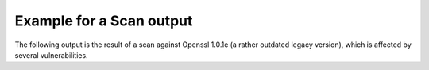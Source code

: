 
Example for a Scan output
=========================

The following output is the result of a scan against Openssl 1.0.1e (a rather outdated
legacy version), which is affected by several vulnerabilities.

.. raw:: html

 <pre style="color:white; background:black; overflow-x: auto; font-size:0.75em">
 $ tlsmate scan --progress localhost --port=44330 --oracle-accuracy=low
 <font color=magenta><b>A TLS configuration scanner (and more)</b></font>

   tlsmate version  1.0.1.dev194
   repository       https://gitlab.com/guballa/tlsmate
   Please file bug reports at https://gitlab.com/guballa/tlsmate/-/issues

 <font color=magenta><b>Basic scan information</b></font>

   command: /home/jens/.virtualenv/tlsmate/bin/tlsmate scan --progress localhost --port=44330 --oracle-accuracy=low
   tlsmate version       1.0.1.dev194 (producing the scan)
   scan start timestamp  2021-11-20 13:45:16
   scan duration         10.828 seconds
   applied style         /home/jens/project/tlsmate/tlsmate/styles/default.yaml
   style description     very strict profile targeting a security level of 128 bits

 <font color=magenta><b>Scanned host</b></font>

   host            localhost
   port            44330
   SNI             localhost
   IPv4 addresses  127.0.0.1

 <font color=magenta><b>TLS protocol versions</b></font>

   SSL20  <font color=red>supported</font>
   SSL30  <font color=red>supported</font>
   TLS10  <font color=yellow><b>supported</b></font>
   TLS11  <font color=yellow><b>supported</b></font>
   TLS12  <font color=green>supported</font>
   TLS13  not supported

 <font color=magenta><b>Cipher suites</b></font>

   <b>SSL20</b>:
     
     0x010080  <font color=red>SSL_CK_RC4_128_WITH_MD5</font>
     0x020080  <font color=red>SSL_CK_RC4_128_EXPORT40_WITH_MD5</font>
     0x030080  <font color=red>SSL_CK_RC2_128_CBC_WITH_MD5</font>
     0x040080  <font color=red>SSL_CK_RC2_128_CBC_EXPORT40_WITH_MD5</font>
     0x050080  <font color=red>SSL_CK_IDEA_128_CBC_WITH_MD5</font>
     0x060040  <font color=red>SSL_CK_DES_64_CBC_WITH_MD5</font>
     0x0700c0  <font color=red>SSL_CK_DES_192_EDE3_CBC_WITH_MD5</font>

   <b>SSL30, TLS10, TLS11</b>:
     <font color=red>server does not enforce cipher suite order</font>
     0x0003  <font color=red>TLS_RSA_EXPORT_WITH_RC4_40_MD5</font>
     0x0004  <font color=red>TLS_RSA_WITH_RC4_128_MD5</font>
     0x0005  <font color=red>TLS_RSA_WITH_RC4_128_SHA</font>
     0x0006  <font color=red>TLS_RSA_EXPORT_WITH_RC2_CBC_40_MD5</font>
     0x0007  <font color=red>TLS_RSA_WITH_IDEA_CBC_SHA</font>
     0x0008  <font color=red>TLS_RSA_EXPORT_WITH_DES40_CBC_SHA</font>
     0x0009  <font color=red>TLS_RSA_WITH_DES_CBC_SHA</font>
     0x000a  <font color=red>TLS_RSA_WITH_3DES_EDE_CBC_SHA</font>
     0x0014  <font color=red>TLS_DHE_RSA_EXPORT_WITH_DES40_CBC_SHA</font>
     0x0015  <font color=red>TLS_DHE_RSA_WITH_DES_CBC_SHA</font>
     0x0016  <font color=red>TLS_DHE_RSA_WITH_3DES_EDE_CBC_SHA</font>
     0x0017  <font color=red>TLS_DH_ANON_EXPORT_WITH_RC4_40_MD5</font>
     0x0018  <font color=red>TLS_DH_ANON_WITH_RC4_128_MD5</font>
     0x0019  <font color=red>TLS_DH_ANON_EXPORT_WITH_DES40_CBC_SHA</font>
     0x001a  <font color=red>TLS_DH_ANON_WITH_DES_CBC_SHA</font>
     0x001b  <font color=red>TLS_DH_ANON_WITH_3DES_EDE_CBC_SHA</font>
     0x002f  <font color=yellow><b>TLS_RSA_WITH_AES_128_CBC_SHA</b></font>
     0x0033  <font color=yellow><b>TLS_DHE_RSA_WITH_AES_128_CBC_SHA</b></font>
     0x0034  <font color=red>TLS_DH_ANON_WITH_AES_128_CBC_SHA</font>
     0x0035  <font color=yellow><b>TLS_RSA_WITH_AES_256_CBC_SHA</b></font>
     0x0039  <font color=yellow><b>TLS_DHE_RSA_WITH_AES_256_CBC_SHA</b></font>
     0x003a  <font color=red>TLS_DH_ANON_WITH_AES_256_CBC_SHA</font>
     0x0041  <font color=yellow><b>TLS_RSA_WITH_CAMELLIA_128_CBC_SHA</b></font>
     0x0045  <font color=yellow><b>TLS_DHE_RSA_WITH_CAMELLIA_128_CBC_SHA</b></font>
     0x0046  <font color=red>TLS_DH_ANON_WITH_CAMELLIA_128_CBC_SHA</font>
     0x0084  <font color=yellow><b>TLS_RSA_WITH_CAMELLIA_256_CBC_SHA</b></font>
     0x0088  <font color=yellow><b>TLS_DHE_RSA_WITH_CAMELLIA_256_CBC_SHA</b></font>
     0x0089  <font color=red>TLS_DH_ANON_WITH_CAMELLIA_256_CBC_SHA</font>
     0x0096  <font color=yellow><b>TLS_RSA_WITH_SEED_CBC_SHA</b></font>
     0x009a  <font color=yellow><b>TLS_DHE_RSA_WITH_SEED_CBC_SHA</b></font>
     0x009b  <font color=red>TLS_DH_ANON_WITH_SEED_CBC_SHA</font>
     0xc002  <font color=red>TLS_ECDH_ECDSA_WITH_RC4_128_SHA</font>
     0xc003  <font color=red>TLS_ECDH_ECDSA_WITH_3DES_EDE_CBC_SHA</font>
     0xc004  <font color=red>TLS_ECDH_ECDSA_WITH_AES_128_CBC_SHA</font>
     0xc005  <font color=red>TLS_ECDH_ECDSA_WITH_AES_256_CBC_SHA</font>
     0xc007  <font color=red>TLS_ECDHE_ECDSA_WITH_RC4_128_SHA</font>
     0xc008  <font color=red>TLS_ECDHE_ECDSA_WITH_3DES_EDE_CBC_SHA</font>
     0xc009  <font color=yellow><b>TLS_ECDHE_ECDSA_WITH_AES_128_CBC_SHA</b></font>
     0xc00a  <font color=yellow><b>TLS_ECDHE_ECDSA_WITH_AES_256_CBC_SHA</b></font>
     0xc011  <font color=red>TLS_ECDHE_RSA_WITH_RC4_128_SHA</font>
     0xc012  <font color=red>TLS_ECDHE_RSA_WITH_3DES_EDE_CBC_SHA</font>
     0xc013  <font color=yellow><b>TLS_ECDHE_RSA_WITH_AES_128_CBC_SHA</b></font>
     0xc014  <font color=yellow><b>TLS_ECDHE_RSA_WITH_AES_256_CBC_SHA</b></font>
     0xc016  <font color=red>TLS_ECDH_ANON_WITH_RC4_128_SHA</font>
     0xc017  <font color=red>TLS_ECDH_ANON_WITH_3DES_EDE_CBC_SHA</font>
     0xc018  <font color=red>TLS_ECDH_ANON_WITH_AES_128_CBC_SHA</font>
     0xc019  <font color=red>TLS_ECDH_ANON_WITH_AES_256_CBC_SHA</font>

   <b>TLS12</b>:
     <font color=red>server does not enforce cipher suite order</font>
     0x0003  <font color=red>TLS_RSA_EXPORT_WITH_RC4_40_MD5</font>
     0x0004  <font color=red>TLS_RSA_WITH_RC4_128_MD5</font>
     0x0005  <font color=red>TLS_RSA_WITH_RC4_128_SHA</font>
     0x0006  <font color=red>TLS_RSA_EXPORT_WITH_RC2_CBC_40_MD5</font>
     0x0007  <font color=red>TLS_RSA_WITH_IDEA_CBC_SHA</font>
     0x0008  <font color=red>TLS_RSA_EXPORT_WITH_DES40_CBC_SHA</font>
     0x0009  <font color=red>TLS_RSA_WITH_DES_CBC_SHA</font>
     0x000a  <font color=red>TLS_RSA_WITH_3DES_EDE_CBC_SHA</font>
     0x0014  <font color=red>TLS_DHE_RSA_EXPORT_WITH_DES40_CBC_SHA</font>
     0x0015  <font color=red>TLS_DHE_RSA_WITH_DES_CBC_SHA</font>
     0x0016  <font color=red>TLS_DHE_RSA_WITH_3DES_EDE_CBC_SHA</font>
     0x0017  <font color=red>TLS_DH_ANON_EXPORT_WITH_RC4_40_MD5</font>
     0x0018  <font color=red>TLS_DH_ANON_WITH_RC4_128_MD5</font>
     0x0019  <font color=red>TLS_DH_ANON_EXPORT_WITH_DES40_CBC_SHA</font>
     0x001a  <font color=red>TLS_DH_ANON_WITH_DES_CBC_SHA</font>
     0x001b  <font color=red>TLS_DH_ANON_WITH_3DES_EDE_CBC_SHA</font>
     0x002f  <font color=yellow><b>TLS_RSA_WITH_AES_128_CBC_SHA</b></font>
     0x0033  <font color=yellow><b>TLS_DHE_RSA_WITH_AES_128_CBC_SHA</b></font>
     0x0034  <font color=red>TLS_DH_ANON_WITH_AES_128_CBC_SHA</font>
     0x0035  <font color=yellow><b>TLS_RSA_WITH_AES_256_CBC_SHA</b></font>
     0x0039  <font color=yellow><b>TLS_DHE_RSA_WITH_AES_256_CBC_SHA</b></font>
     0x003a  <font color=red>TLS_DH_ANON_WITH_AES_256_CBC_SHA</font>
     0x003c  <font color=yellow><b>TLS_RSA_WITH_AES_128_CBC_SHA256</b></font>
     0x003d  <font color=yellow><b>TLS_RSA_WITH_AES_256_CBC_SHA256</b></font>
     0x0041  <font color=yellow><b>TLS_RSA_WITH_CAMELLIA_128_CBC_SHA</b></font>
     0x0045  <font color=yellow><b>TLS_DHE_RSA_WITH_CAMELLIA_128_CBC_SHA</b></font>
     0x0046  <font color=red>TLS_DH_ANON_WITH_CAMELLIA_128_CBC_SHA</font>
     0x0067  <font color=yellow><b>TLS_DHE_RSA_WITH_AES_128_CBC_SHA256</b></font>
     0x006b  <font color=yellow><b>TLS_DHE_RSA_WITH_AES_256_CBC_SHA256</b></font>
     0x006c  <font color=red>TLS_DH_ANON_WITH_AES_128_CBC_SHA256</font>
     0x006d  <font color=red>TLS_DH_ANON_WITH_AES_256_CBC_SHA256</font>
     0x0084  <font color=yellow><b>TLS_RSA_WITH_CAMELLIA_256_CBC_SHA</b></font>
     0x0088  <font color=yellow><b>TLS_DHE_RSA_WITH_CAMELLIA_256_CBC_SHA</b></font>
     0x0089  <font color=red>TLS_DH_ANON_WITH_CAMELLIA_256_CBC_SHA</font>
     0x0096  <font color=yellow><b>TLS_RSA_WITH_SEED_CBC_SHA</b></font>
     0x009a  <font color=yellow><b>TLS_DHE_RSA_WITH_SEED_CBC_SHA</b></font>
     0x009b  <font color=red>TLS_DH_ANON_WITH_SEED_CBC_SHA</font>
     0x009c  <font color=yellow><b>TLS_RSA_WITH_AES_128_GCM_SHA256</b></font>
     0x009d  <font color=yellow><b>TLS_RSA_WITH_AES_256_GCM_SHA384</b></font>
     0x009e  <font color=yellow><b>TLS_DHE_RSA_WITH_AES_128_GCM_SHA256</b></font>
     0x009f  <font color=yellow><b>TLS_DHE_RSA_WITH_AES_256_GCM_SHA384</b></font>
     0x00a6  <font color=red>TLS_DH_ANON_WITH_AES_128_GCM_SHA256</font>
     0x00a7  <font color=red>TLS_DH_ANON_WITH_AES_256_GCM_SHA384</font>
     0xc002  <font color=red>TLS_ECDH_ECDSA_WITH_RC4_128_SHA</font>
     0xc003  <font color=red>TLS_ECDH_ECDSA_WITH_3DES_EDE_CBC_SHA</font>
     0xc004  <font color=red>TLS_ECDH_ECDSA_WITH_AES_128_CBC_SHA</font>
     0xc005  <font color=red>TLS_ECDH_ECDSA_WITH_AES_256_CBC_SHA</font>
     0xc007  <font color=red>TLS_ECDHE_ECDSA_WITH_RC4_128_SHA</font>
     0xc008  <font color=red>TLS_ECDHE_ECDSA_WITH_3DES_EDE_CBC_SHA</font>
     0xc009  <font color=yellow><b>TLS_ECDHE_ECDSA_WITH_AES_128_CBC_SHA</b></font>
     0xc00a  <font color=yellow><b>TLS_ECDHE_ECDSA_WITH_AES_256_CBC_SHA</b></font>
     0xc011  <font color=red>TLS_ECDHE_RSA_WITH_RC4_128_SHA</font>
     0xc012  <font color=red>TLS_ECDHE_RSA_WITH_3DES_EDE_CBC_SHA</font>
     0xc013  <font color=yellow><b>TLS_ECDHE_RSA_WITH_AES_128_CBC_SHA</b></font>
     0xc014  <font color=yellow><b>TLS_ECDHE_RSA_WITH_AES_256_CBC_SHA</b></font>
     0xc016  <font color=red>TLS_ECDH_ANON_WITH_RC4_128_SHA</font>
     0xc017  <font color=red>TLS_ECDH_ANON_WITH_3DES_EDE_CBC_SHA</font>
     0xc018  <font color=red>TLS_ECDH_ANON_WITH_AES_128_CBC_SHA</font>
     0xc019  <font color=red>TLS_ECDH_ANON_WITH_AES_256_CBC_SHA</font>
     0xc023  <font color=yellow><b>TLS_ECDHE_ECDSA_WITH_AES_128_CBC_SHA256</b></font>
     0xc024  <font color=yellow><b>TLS_ECDHE_ECDSA_WITH_AES_256_CBC_SHA384</b></font>
     0xc025  <font color=red>TLS_ECDH_ECDSA_WITH_AES_128_CBC_SHA256</font>
     0xc026  <font color=red>TLS_ECDH_ECDSA_WITH_AES_256_CBC_SHA384</font>
     0xc027  <font color=yellow><b>TLS_ECDHE_RSA_WITH_AES_128_CBC_SHA256</b></font>
     0xc028  <font color=yellow><b>TLS_ECDHE_RSA_WITH_AES_256_CBC_SHA384</b></font>
     0xc02b  <font color=green>TLS_ECDHE_ECDSA_WITH_AES_128_GCM_SHA256</font>
     0xc02c  <font color=green>TLS_ECDHE_ECDSA_WITH_AES_256_GCM_SHA384</font>
     0xc02d  <font color=red>TLS_ECDH_ECDSA_WITH_AES_128_GCM_SHA256</font>
     0xc02e  <font color=red>TLS_ECDH_ECDSA_WITH_AES_256_GCM_SHA384</font>
     0xc02f  <font color=green>TLS_ECDHE_RSA_WITH_AES_128_GCM_SHA256</font>
     0xc030  <font color=green>TLS_ECDHE_RSA_WITH_AES_256_GCM_SHA384</font>

 <font color=magenta><b>Supported groups</b></font>

   <b>SSL30</b>:
     extension "supported_groups" not supported
     supported groups:
       0x17  <font color=green>SECP256R1</font>

   <b>TLS10, TLS11, TLS12</b>:
     <font color=green>extension "supported_groups" supported</font>
     supported groups:
       0x17  <font color=green>SECP256R1</font>

 <font color=magenta><b>Signature algorithms</b></font>

   <b>TLS12</b>:
     signature algorithms:
       0x0201  <font color=yellow><b>RSA_PKCS1_SHA1</b></font>
       0x0401  <font color=green>RSA_PKCS1_SHA256</font>
       0x0501  <font color=green>RSA_PKCS1_SHA384</font>
       0x0601  <font color=green>RSA_PKCS1_SHA512</font>
       0x0101  <font color=red>RSA_PKCS1_MD5</font>
       0x0301  <font color=yellow><b>RSA_PKCS1_SHA224</b></font>

 <font color=magenta><b>DH groups (finite field)</b></font>

   <b>SSL30, TLS10, TLS11, TLS12</b>:
     <font color=red>unknown group (512 bits)</font>

 <font color=magenta><b>Features</b></font>

   <b>Common features</b>
     OCSP stapling (status_request)           <font color=red>not supported</font>
     OCSP multi stapling (status_request_v2)  not supported
     Heartbeat                                <font color=red>supported</font>
     Downgrade attack prevention              <font color=red>no, TLS_FALLBACK_SCSV not supported</font>

   <b>Features for TLS1.2 and below</b>
     compression                       <font color=green>not supported</font>
     encrypt-then-mac                  <font color=red>not supported</font>
     extended master secret            <font color=red>not supported</font>
     insecure renegotiation            <font color=green>not supported</font>
     secure renegotiation (extension)  <font color=green>supported</font>
     secure renegotiation (SCSV)       <font color=green>supported</font>
     resumption with session_id        supported
     resumption with session ticket    <font color=yellow><b>supported</b></font>, life time: 300 seconds

   <b>Server tolerance to unknown values (GREASE, RFC8701)</b>
     protocol versions            <font color=green>tolerant</font>
     cipher suites                <font color=green>tolerant</font>
     extensions                   <font color=green>tolerant</font>
     named groups                 <font color=green>tolerant</font>
     signature algorithms         <font color=green>tolerant</font>
     PSK exchange modes (TLS1.3)  not applicable

 <b>  Ephemeral key reuse</b>
     DHE key reuse (TLS1.2 or below)    <font color=red>keys reused</font>
     ECDHE key reuse (TLS1.2 or below)  <font color=red>keys reused</font>
     DHE key reuse (TLS1.3)             not applicable
     ECDHE key reuse (TLS1.3)           not applicable

 <font color=magenta><b>Certificate chains</b></font>

   <b>Certificate chain #1:</b> <font color=green>successfully validated</font>
      <font color=yellow><b>root certificate was provided by the server</b></font>
   Certificate #1: Version.v3
     Serial number           565193647331873720 (integer)
                             07:d7:f8:a0:b2:86:13:b8 (hex)
     Subject                 CN=localhost,O=The TlsMate Company (Server side) RSA,C=DE
     SubjectAltName (SAN)    test.localhost *.wildcard.localhost
     URI matches             <font color=green>yes, URI matches subject/SAN</font>
     Extended validation     no
     Issuer                  CN=localhost Intermediate CA RSA,O=The TlsMate Company,C=DE
     Signature algorithm     <font color=green>RSA_PKCS1_SHA256</font>
     Public key              RSA, <font color=yellow><b>2048 bits</b></font>
     Extended key usage      serverAuth
     Validity period         <font color=green>2021-10-24 15:52:08</font> - <font color=green>2031-10-22 15:52:08</font> (3650 days), <font color=green>valid period</font>
     CRLs                    http://crl.localhost:44400/crl/ca-rsa.crl
     CRL revocation status   <font color=green>certificate not revoked</font>
     OCSP revocation status  <font color=green>certificate not revoked</font>
     OCSP must staple        <font color=green>yes (must staple, must multi-staple)</font>
     Fingerprint SHA1        bb:17:c4:8b:38:5e:b2:7e:53:0d:a8:da:15:f2:dc:6d:4c:f4:1e:ac
     Fingerprint SHA256      a9:a7:10:02:32:54:93:6f:2e:1e:3e:53:50:09:f0:3e:48:25:75:d5:54:3e:7e:ec:14:13:55:cc:2b:c3:85:71

   Certificate #2: Version.v3
     Serial number           884320082054204453 (integer)
                             0c:45:bc:6d:e6:95:cc:25 (hex)
     Subject                 CN=localhost Intermediate CA RSA,O=The TlsMate Company,C=DE
     Issuer                  CN=localhost Root CA RSA,O=The TlsMate Company,C=DE
     Signature algorithm     <font color=green>RSA_PKCS1_SHA256</font>
     Public key              RSA, <font color=yellow><b>2048 bits</b></font>
     Key usage               KEY_CERT_SIGN, CRL_SIGN
     Validity period         <font color=green>2021-10-24 15:52:08</font> - <font color=green>2031-10-22 15:52:08</font> (3650 days), <font color=green>valid period</font>
     CRLs                    http://crl.localhost:44400/crl/root-rsa.crl
     CRL revocation status   <font color=green>certificate not revoked</font>
     OCSP revocation status  <font color=green>certificate not revoked</font>
     OCSP must staple        <font color=green>yes (must staple, must multi-staple)</font>
     Fingerprint SHA1        10:a1:52:7d:4b:a0:e4:74:93:17:f1:d3:e6:b3:f5:b9:42:8f:e0:60
     Fingerprint SHA256      cb:9e:41:53:f4:23:54:5f:e1:11:3f:db:76:14:88:11:c9:2d:f4:75:24:41:a3:00:bf:5b:68:ba:43:18:ee:25

   Certificate #3: Version.v3, self-signed
     Serial number        521184170230288745346396856830831433308019364478 (integer)
                          5b:4a:b4:db:9b:f8:c4:47:ad:99:bf:d3:a9:48:35:84:3c:24:12:7e (hex)
     Subject              CN=localhost Root CA RSA,O=The TlsMate Company,C=DE
     Issuer               CN=localhost Root CA RSA,O=The TlsMate Company,C=DE
     Signature algorithm  RSA_PKCS1_SHA256
     Public key           RSA, <font color=yellow><b>2048 bits</b></font>
     Key usage            KEY_CERT_SIGN, CRL_SIGN
     Validity period      <font color=green>2021-10-24 15:52:07</font> - <font color=green>2031-10-22 15:52:07</font> (3650 days), <font color=green>valid period</font>
     Fingerprint SHA1     2b:bb:f7:fb:97:8c:61:be:ee:82:9b:59:ae:5b:b4:82:c2:87:f1:bc
     Fingerprint SHA256   82:5d:24:41:a6:60:cb:25:69:64:86:c4:89:c8:b1:11:2e:e7:ca:a2:0e:47:69:4b:d7:90:e3:c1:7c:04:8d:51


   <b>Certificate chain #2:</b> <font color=red>validation failed</font>
      <font color=yellow><b>root certificate was provided by the server</b></font>
   Certificate #1: Version.v3
     Issues                  <font color=red>- connection to OCSP server http://ocsp.localhost:44402 failed</font>
     Serial number           623199794906479353 (integer)
                             08:a6:0c:e9:5f:7f:3a:f9 (hex)
     Subject                 CN=localhost,O=The TlsMate Company (Server side) ECDSA,C=DE
     SubjectAltName (SAN)    test.localhost *.wildcard.localhost
     URI matches             <font color=green>yes, URI matches subject/SAN</font>
     Extended validation     no
     Issuer                  CN=localhost Intermediate CA ECDSA,O=The TlsMate Company,C=DE
     Signature algorithm     <font color=green>ECDSA_SECP256R1_SHA256</font>
     Public key              ECDSA, <font color=green>384 bits</font>
     Extended key usage      serverAuth
     Validity period         <font color=green>2021-10-24 15:52:08</font> - <font color=green>2031-10-22 15:52:08</font> (3650 days), <font color=green>valid period</font>
     CRLs                    http://crl.localhost:44400/crl/ca-ecdsa.crl
     CRL revocation status   <font color=green>certificate not revoked</font>
     OCSP revocation status  <font color=red>invalid response from OCSP server</font>
     OCSP must staple        <font color=green>yes (must staple, must multi-staple)</font>
     Fingerprint SHA1        8b:84:35:26:e7:f9:4b:93:0c:38:61:7d:4c:fc:c7:ab:08:62:24:7d
     Fingerprint SHA256      18:d8:4d:ce:23:ac:ac:b4:65:a3:69:81:3f:75:84:94:40:bd:c2:f6:1d:16:9e:10:55:f1:57:1c:e1:5c:f1:04

   Certificate #2: Version.v3
     Serial number           378045038698480976 (integer)
                             05:3f:15:f5:b0:b8:c5:50 (hex)
     Subject                 CN=localhost Intermediate CA ECDSA,O=The TlsMate Company,C=DE
     Issuer                  CN=localhost Root CA ECDSA,O=The TlsMate Company,C=DE
     Signature algorithm     <font color=green>ECDSA_SECP256R1_SHA256</font>
     Public key              ECDSA, <font color=green>384 bits</font>
     Key usage               KEY_CERT_SIGN, CRL_SIGN
     Validity period         <font color=green>2021-10-24 15:52:08</font> - <font color=green>2031-10-22 15:52:08</font> (3650 days), <font color=green>valid period</font>
     CRLs                    http://crl.localhost:44400/crl/root-ecdsa.crl
     CRL revocation status   <font color=green>certificate not revoked</font>
     OCSP revocation status  <font color=green>certificate not revoked</font>
     OCSP must staple        <font color=green>yes (must staple, must multi-staple)</font>
     Fingerprint SHA1        c4:4a:ba:d7:61:62:84:f6:43:bc:97:bd:5e:7d:d8:67:3e:23:04:64
     Fingerprint SHA256      59:b7:e7:6e:9b:b7:a4:a4:05:32:57:34:bf:16:fe:8e:ab:62:55:a1:1d:2a:3d:14:75:3c:17:05:0d:55:5c:c4

   Certificate #3: Version.v3, self-signed
     Serial number        522419781406433765027913324933085847475332282797 (integer)
                          5b:82:1c:fa:80:b0:7d:3c:61:f3:31:7e:7e:b8:af:b4:aa:ff:79:ad (hex)
     Subject              CN=localhost Root CA ECDSA,O=The TlsMate Company,C=DE
     Issuer               CN=localhost Root CA ECDSA,O=The TlsMate Company,C=DE
     Signature algorithm  ECDSA_SECP256R1_SHA256
     Public key           ECDSA, <font color=green>384 bits</font>
     Key usage            KEY_CERT_SIGN, CRL_SIGN
     Validity period      <font color=green>2021-10-24 15:52:07</font> - <font color=green>2031-10-22 15:52:07</font> (3650 days), <font color=green>valid period</font>
     Fingerprint SHA1     95:d4:be:b1:6f:72:2e:a8:9c:2d:85:cc:d7:b6:64:3c:65:45:9e:37
     Fingerprint SHA256   59:aa:21:6a:13:26:e8:ae:a4:89:7e:2d:c1:b4:8d:f2:27:f7:bc:b6:fe:32:58:bd:b4:4e:94:05:58:b4:95:a7

 <font color=magenta><b>Vulnerabilities</b></font>

   BEAST (CVE-2011-3389)                   <font color=red>vulnerable, TLS1.0 is enabled</font>
   CCS injection (CVE-2014-0224)           <font color=red>vulnerable</font>
   CRIME (CVE-2012-4929)                   <font color=green>not vulnerable</font>
   FREAK (CVE-2015-0204)                   <font color=red>vulnerable, RSA-export cipher suites are enabled</font>
   Heartbleed (CVE-2014-0160)              <font color=red>vulnerable</font>
   Logjam (CVE-2015-0204)                  <font color=red>vulnerable, DH export cipher suites in use (512 bits)</font>
   ROBOT (CVE-2017-13099, ...)             <font color=green>not vulnerable</font>
   Sweet32 (CVE-2016-2183, CVE-2016-6329)  <font color=red>vulnerable, cipher suites with blocksize <= 64 bits used (3DES, IDEA)</font>
   POODLE (CVE-2014-3566)                  <font color=red>vulnerable, SSL30 is enabled</font>
   TLS POODLE                              <font color=green>not vulnerable</font>
   Lucky-Minus-20 (CVE-2016-2107)          <font color=red>vulnerable, see CBC padding oracle details below</font>
   CBC padding oracle                      <font color=red>vulnerable, number of oracles: 1</font>
     scan accuracy                         lowest (scan with minimal set of cipher suites for each TLS version, application data only)

     oracle properties
       strength             <font color=red>weak, high number of oracle queries required for exploitation</font>
       observable           <font color=red>no, different oracle behavior hard to observe</font>
       oracle type(s)       OpenSSL padding oracle "Lucky-Minus-20" (CVE-2016-2107)
       cipher suite groups  TLS10 TLS_RSA_WITH_AES_128_CBC_SHA application data
                            TLS11 TLS_RSA_WITH_AES_128_CBC_SHA application data
                            TLS12 TLS_RSA_WITH_AES_128_CBC_SHA application data

 </pre>
